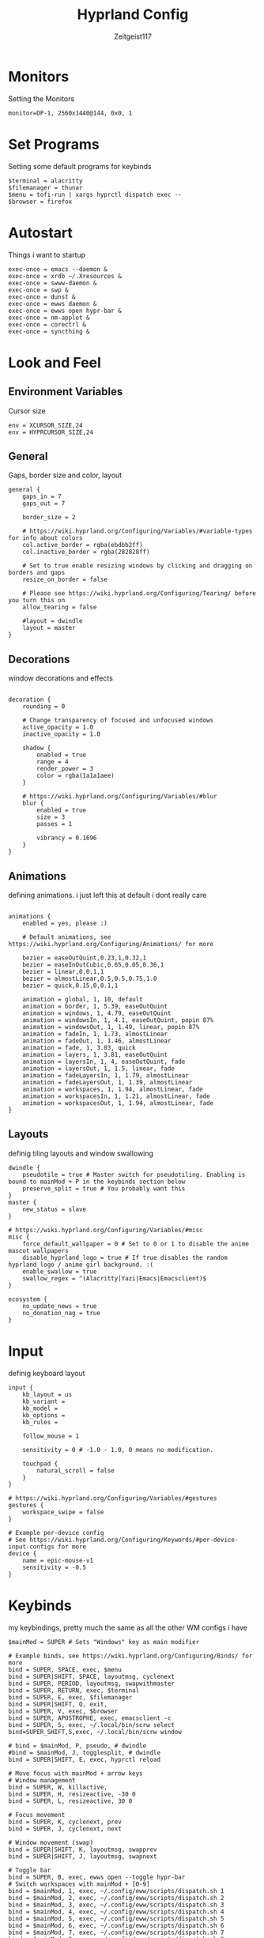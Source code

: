 #+TITLE:Hyprland Config
#+AUTHOR:Zeitgeist117
#+PROPERTY: header-args :tangle ~/.config/hypr/hyprland.conf

* Monitors 
Setting the Monitors
#+begin_src hyprlang
monitor=DP-1, 2560x1440@144, 0x0, 1
#+end_src


* Set Programs
Setting some default programs for keybinds
#+begin_src hyprlang
$terminal = alacritty
$filemanager = thunar
$menu = tofi-run | xargs hyprctl dispatch exec --
$browser = firefox
#+end_src

* Autostart
Things i want to startup
#+begin_src hyprlang 
exec-once = emacs --daemon &
exec-once = xrdb ~/.Xresources &
exec-once = swww-daemon &
exec-once = swp &
exec-once = dunst &
exec-once = ewws daemon &
exec-once = ewws open hypr-bar &
exec-once = nm-applet &
exec-once = corectrl &
exec-once = syncthing &
#+end_src

* Look and Feel
** Environment Variables
Cursor size
#+begin_src hyprlang 
env = XCURSOR_SIZE,24
env = HYPRCURSOR_SIZE,24
#+end_src

** General
Gaps, border size and color, layout
#+begin_src hyprlang 
general {
    gaps_in = 7
    gaps_out = 7

    border_size = 2

    # https://wiki.hyprland.org/Configuring/Variables/#variable-types for info about colors
    col.active_border = rgba(ebdbb2ff)
    col.inactive_border = rgba(282828ff)

    # Set to true enable resizing windows by clicking and dragging on borders and gaps
    resize_on_border = false

    # Please see https://wiki.hyprland.org/Configuring/Tearing/ before you turn this on
    allow_tearing = false

    #layout = dwindle
    layout = master
}
#+end_src

** Decorations
window decorations and effects
#+begin_src hyprlang 

decoration {
    rounding = 0

    # Change transparency of focused and unfocused windows
    active_opacity = 1.0
    inactive_opacity = 1.0

    shadow {
        enabled = true
        range = 4
        render_power = 3
        color = rgba(1a1a1aee)
    }

    # https://wiki.hyprland.org/Configuring/Variables/#blur
    blur {
        enabled = true
        size = 3
        passes = 1

        vibrancy = 0.1696
    }
}
#+end_src

** Animations
defining animations. i just left this at default i dont really care
#+begin_src hyprlang 

animations {
    enabled = yes, please :)

    # Default animations, see https://wiki.hyprland.org/Configuring/Animations/ for more

    bezier = easeOutQuint,0.23,1,0.32,1
    bezier = easeInOutCubic,0.65,0.05,0.36,1
    bezier = linear,0,0,1,1
    bezier = almostLinear,0.5,0.5,0.75,1.0
    bezier = quick,0.15,0,0.1,1

    animation = global, 1, 10, default
    animation = border, 1, 5.39, easeOutQuint
    animation = windows, 1, 4.79, easeOutQuint
    animation = windowsIn, 1, 4.1, easeOutQuint, popin 87%
    animation = windowsOut, 1, 1.49, linear, popin 87%
    animation = fadeIn, 1, 1.73, almostLinear
    animation = fadeOut, 1, 1.46, almostLinear
    animation = fade, 1, 3.03, quick
    animation = layers, 1, 3.81, easeOutQuint
    animation = layersIn, 1, 4, easeOutQuint, fade
    animation = layersOut, 1, 1.5, linear, fade
    animation = fadeLayersIn, 1, 1.79, almostLinear
    animation = fadeLayersOut, 1, 1.39, almostLinear
    animation = workspaces, 1, 1.94, almostLinear, fade
    animation = workspacesIn, 1, 1.21, almostLinear, fade
    animation = workspacesOut, 1, 1.94, almostLinear, fade
}
#+end_src

** Layouts
definig tiling layouts and window swallowing
#+begin_src hyprlang 
dwindle {
    pseudotile = true # Master switch for pseudotiling. Enabling is bound to mainMod + P in the keybinds section below
    preserve_split = true # You probably want this
}
master {
    new_status = slave
}

# https://wiki.hyprland.org/Configuring/Variables/#misc
misc {
    force_default_wallpaper = 0 # Set to 0 or 1 to disable the anime mascot wallpapers
    disable_hyprland_logo = true # If true disables the random hyprland logo / anime girl background. :(
  	enable_swallow = true
  	swallow_regex = ^(Alacritty|Yazi|Emacs|Emacsclient)$
}
#+end_src

#+begin_src hyprlang
ecosystem {
    no_update_news = true
    no_donation_nag = true
}
#+end_src

* Input
definig keyboard layout
#+begin_src hyprlang 
input {
    kb_layout = us
    kb_variant =
    kb_model =
    kb_options =
    kb_rules =

    follow_mouse = 1

    sensitivity = 0 # -1.0 - 1.0, 0 means no modification.

    touchpad {
        natural_scroll = false
    }
}

# https://wiki.hyprland.org/Configuring/Variables/#gestures
gestures {
    workspace_swipe = false
}

# Example per-device config
# See https://wiki.hyprland.org/Configuring/Keywords/#per-device-input-configs for more
device {
    name = epic-mouse-v1
    sensitivity = -0.5
}
#+end_src


* Keybinds
my keybindings, pretty much the same as all the other WM configs i have
#+begin_src hyprlang 
$mainMod = SUPER # Sets "Windows" key as main modifier

# Example binds, see https://wiki.hyprland.org/Configuring/Binds/ for more
bind = SUPER, SPACE, exec, $menu
bind = SUPER|SHIFT, SPACE, layoutmsg, cyclenext
bind = SUPER, PERIOD, layoutmsg, swapwithmaster
bind = SUPER, RETURN, exec, $terminal
bind = SUPER, E, exec, $filemanager
bind = SUPER|SHIFT, Q, exit,
bind = SUPER, V, exec, $browser
bind = SUPER, APOSTROPHE, exec, emacsclient -c
bind = SUPER, S, exec, ~/.local/bin/scrw select
bind=SUPER_SHIFT,S,exec, ~/.local/bin/scrw window

# bind = $mainMod, P, pseudo, # dwindle
#bind = $mainMod, J, togglesplit, # dwindle
bind = SUPER|SHIFT, E, exec, hyprctl reload

# Move focus with mainMod + arrow keys
# Window management
bind = SUPER, W, killactive, 
bind = SUPER, H, resizeactive, -30 0
bind = SUPER, L, resizeactive, 30 0

# Focus movement
bind = SUPER, K, cyclenext, prev
bind = SUPER, J, cyclenext, next

# Window movement (swap)
bind = SUPER|SHIFT, K, layoutmsg, swapprev
bind = SUPER|SHIFT, J, layoutmsg, swapnext

# Toggle bar
bind = SUPER, B, exec, ewws open --toggle hypr-bar 
# Switch workspaces with mainMod + [0-9]
bind = $mainMod, 1, exec, ~/.config/eww/scripts/dispatch.sh 1
bind = $mainMod, 2, exec, ~/.config/eww/scripts/dispatch.sh 2
bind = $mainMod, 3, exec, ~/.config/eww/scripts/dispatch.sh 3
bind = $mainMod, 4, exec, ~/.config/eww/scripts/dispatch.sh 4
bind = $mainMod, 5, exec, ~/.config/eww/scripts/dispatch.sh 5
bind = $mainMod, 6, exec, ~/.config/eww/scripts/dispatch.sh 6
bind = $mainMod, 7, exec, ~/.config/eww/scripts/dispatch.sh 7
bind = $mainMod, 8, exec, ~/.config/eww/scripts/dispatch.sh 8
bind = $mainMod, 9, exec, ~/.config/eww/scripts/dispatch.sh 9

# Move active window to a workspace with mainMod + SHIFT + [0-9]
bind = $mainMod SHIFT, 1, movetoworkspace, 1
bind = $mainMod SHIFT, 2, movetoworkspace, 2
bind = $mainMod SHIFT, 3, movetoworkspace, 3
bind = $mainMod SHIFT, 4, movetoworkspace, 4
bind = $mainMod SHIFT, 5, movetoworkspace, 5
bind = $mainMod SHIFT, 6, movetoworkspace, 6
bind = $mainMod SHIFT, 7, movetoworkspace, 7
bind = $mainMod SHIFT, 8, movetoworkspace, 8
bind = $mainMod SHIFT, 9, movetoworkspace, 9
bind = $mainMod SHIFT, 0, movetoworkspace, 10

bind = $mainMod, mouse_down, workspace, e+1, exec, ~/.config/eww/scripts/dispatch.sh
bind = $mainMod, mouse_up, workspace, e-1, exec, ~/.config/eww/scripts/dispatch.sh

bind = SUPER|SHIFT, H, workspace, r-1
bind = SUPER|SHIFT, L, workspace, r+1

# Move/resize windows with mainMod + LMB/RMB and dragging
bindm = $mainMod, mouse:272, movewindow
bindm = $mainMod, mouse:273, resizewindow

# Laptop multimedia keys for volume and LCD brightness
bindel = ,XF86AudioRaiseVolume, exec, wpctl set-volume @DEFAULT_AUDIO_SINK@ 5%+
bindel = ,XF86AudioLowerVolume, exec, wpctl set-volume @DEFAULT_AUDIO_SINK@ 5%-
bindel = ,XF86AudioMute, exec, wpctl set-mute @DEFAULT_AUDIO_SINK@ toggle
bindel = ,XF86AudioMicMute, exec, wpctl set-mute @DEFAULT_AUDIO_SOURCE@ toggle
bindel = ,XF86MonBrightnessUp, exec, brightnessctl s 10%+
bindel = ,XF86MonBrightnessDown, exec, brightnessctl s 10%-

# Requires playerctl
bind = , XF86AudioPlay, exec, playerctl -p kew,fooyin,DeaDBeeF,Feishin play-pause
bind = , XF86AudioPrev, exec, playerctl -p kew,fooyin,DeaDBeeF,Feishin previous
bind = , XF86AudioNext, exec, playerctl -p kew,fooyin,DeaDBeeF,Feishin next
#+end_src

* Scratchpads
Scratchpads are engrained into me now thanks to dwm if it doesn't have scratchpads it is a bad wm.
#+begin_src hyprlang 
workspace = special:term, on-created-empty:[float; size 1000 800] $terminal, persistent:false
bind = super, i, togglespecialworkspace, term
workspace = special:terminal1, on-created-empty:[float; size 1000 800] $terminal, persistent:false
bind = super, o, togglespecialworkspace, terminal1
workspace = special:btop, on-created-empty:[float; size 1000 850] $terminal -e btop, persistent:false
bind = super, g, togglespecialworkspace, btop
workspace = special:pm, on-created-empty:[float; size 1000 800] $terminal -e pulsemixer, persistent:false
bind = super, p, togglespecialworkspace, pm
workspace = special:yz, on-created-empty:[float; size 1000 800] $terminal -e yazi, persistent:false
bind = super, c, togglespecialworkspace, yz
workspace = special:n, on-created-empty:[float; size 1000 1000] $terminal -e fum, persistent:false
bind = super, n, togglespecialworkspace, n
#+end_src

* Windows and Workspaces 
window rules
#+begin_src hyprlang 

windowrulev2 = suppressevent maximize, class:.*

windowrulev2 = nofocus,class:^$,title:^$,xwayland:1,floating:1,fullscreen:0,pinned:0
windowrule = float,class:mpv
windowrule = opacity 0.7,class:deadbeef
windowrule = opacity 0.7,class:fooyin
windowrule = opacity 0.9,class:Emacs
#+end_src
